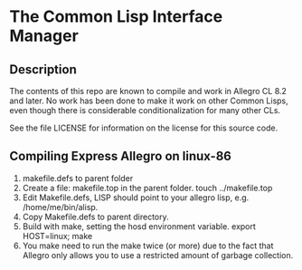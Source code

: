 
* The Common Lisp Interface Manager


** Description


   The contents of this repo are known to compile and work in Allegro
   CL 8.2 and later.  No work has been done to make it work on other
   Common Lisps, even though there is considerable conditionalization
   for many other CLs.

   See the file LICENSE for information on the license for this source
   code.




** Compiling Express Allegro on linux-86
   1. makefile.defs to parent folder
   2. Create a file: makefile.top in the parent folder.
      touch ../makefile.top
   3. Edit Makefile.defs, LISP should point to your allegro lisp, e.g. /home/me/bin/alisp.
   4. Copy Makefile.defs to parent directory.
   5. Build with make, setting the hosd environment variable.
      export HOST=linux; make
   6. You make need to run the make twice (or more) due to the fact
      that Allegro only allows you to use a restricted amount of
      garbage collection.

